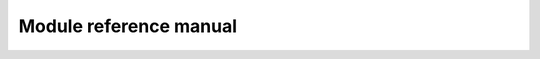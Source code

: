 .. _refmannewcmap:

Module reference manual
========================

.. autosummary::
   :toctree: generated
   
   envtoolkit.map
   envtoolkit.ts
   envtoolkit.colors
   envtoolkit.nc
   envtoolkit.spectral
